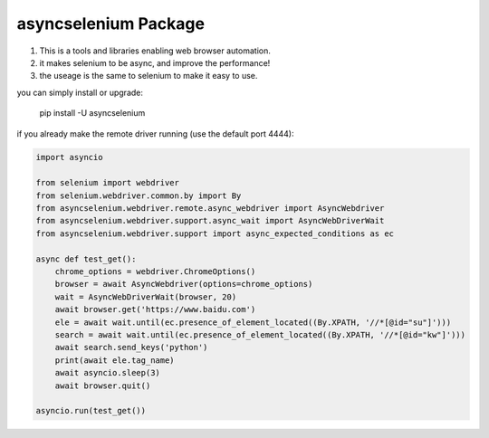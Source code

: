 asyncselenium Package
=======================

1. This is a tools and libraries enabling web browser automation. 
2. it makes selenium to be async, and improve the performance! 
3. the useage is the same to selenium to make it easy to use.

you can simply install or upgrade:

    pip install -U asyncselenium

if you already make the remote driver running (use the default port 4444):

.. code-block:: python

    import asyncio

    from selenium import webdriver
    from selenium.webdriver.common.by import By
    from asyncselenium.webdriver.remote.async_webdriver import AsyncWebdriver
    from asyncselenium.webdriver.support.async_wait import AsyncWebDriverWait
    from asyncselenium.webdriver.support import async_expected_conditions as ec

    async def test_get():
        chrome_options = webdriver.ChromeOptions()
        browser = await AsyncWebdriver(options=chrome_options)
        wait = AsyncWebDriverWait(browser, 20)
        await browser.get('https://www.baidu.com')
        ele = await wait.until(ec.presence_of_element_located((By.XPATH, '//*[@id="su"]')))
        search = await wait.until(ec.presence_of_element_located((By.XPATH, '//*[@id="kw"]')))
        await search.send_keys('python')
        print(await ele.tag_name)
        await asyncio.sleep(3)
        await browser.quit()

    asyncio.run(test_get())

